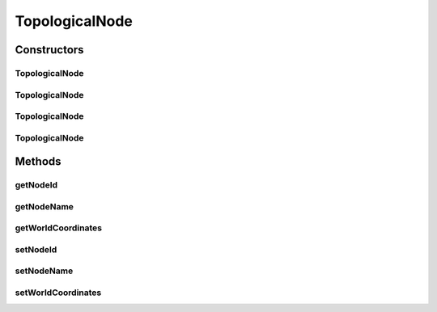 .. java:import:: java.util Objects

TopologicalNode
===============

.. java:package:: org.cloudbus.cloudsim.network.topologies
   :noindex:

.. java:type:: public class TopologicalNode

   Represents an topological network node that retrieves its information from a topological-generated file (eg. topology-generator)

   :author: Thomas Hohnstein

Constructors
------------
TopologicalNode
^^^^^^^^^^^^^^^

.. java:constructor:: public TopologicalNode()
   :outertype: TopologicalNode

   Creates a network topology node with ID equals to zero.

TopologicalNode
^^^^^^^^^^^^^^^

.. java:constructor:: public TopologicalNode(int nodeId)
   :outertype: TopologicalNode

   Creates a network topology node with a specific ID.

   :param nodeId: The BRITE id of the node inside the network

TopologicalNode
^^^^^^^^^^^^^^^

.. java:constructor:: public TopologicalNode(int nodeId, Point2D worldCoordinates)
   :outertype: TopologicalNode

   Creates a network topology node including world-coordinates.

   :param nodeId: The BRITE id of the node inside the network
   :param worldCoordinates: the x,y world-coordinates of the Node

TopologicalNode
^^^^^^^^^^^^^^^

.. java:constructor:: public TopologicalNode(int nodeId, String nodeName, Point2D worldCoordinates)
   :outertype: TopologicalNode

   Creates a network topology node including world-coordinates and the nodeName.

   :param nodeId: The BRITE id of the node inside the network
   :param nodeName: The name of the node inside the network
   :param worldCoordinates: the x,y world-coordinates of the Node

Methods
-------
getNodeId
^^^^^^^^^

.. java:method:: public int getNodeId()
   :outertype: TopologicalNode

   Gets the BRITE id of the node inside the network.

   :return: the nodeId

getNodeName
^^^^^^^^^^^

.. java:method:: public String getNodeName()
   :outertype: TopologicalNode

   Gets the name of the node

   :return: name of the node

getWorldCoordinates
^^^^^^^^^^^^^^^^^^^

.. java:method:: public Point2D getWorldCoordinates()
   :outertype: TopologicalNode

   Gets the x,y world coordinates of this network-node.

   :return: the x,y world coordinates

setNodeId
^^^^^^^^^

.. java:method:: public void setNodeId(int nodeId)
   :outertype: TopologicalNode

setNodeName
^^^^^^^^^^^

.. java:method:: public void setNodeName(String nodeName)
   :outertype: TopologicalNode

setWorldCoordinates
^^^^^^^^^^^^^^^^^^^

.. java:method:: public void setWorldCoordinates(Point2D worldCoordinates)
   :outertype: TopologicalNode

